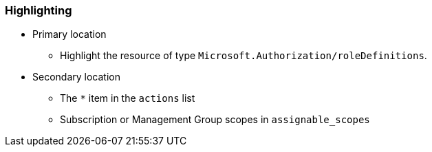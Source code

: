 === Highlighting

* Primary location
** Highlight the resource of type ``++Microsoft.Authorization/roleDefinitions++``.
* Secondary location
** The ``++*++`` item in the ``++actions++`` list
** Subscription or Management Group scopes in `assignable_scopes` 

